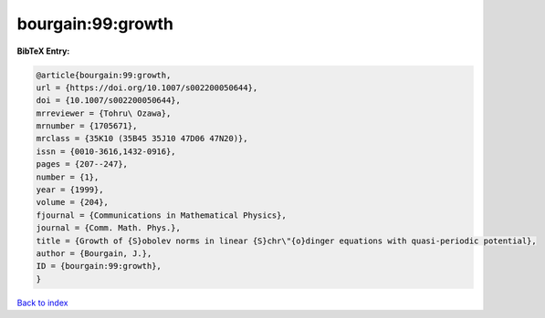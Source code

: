 bourgain:99:growth
==================

.. :cite:t:`bourgain:99:growth`

.. bibliography:: ../../All.bib

**BibTeX Entry:**

.. code-block:: bibtex

   @article{bourgain:99:growth,
   url = {https://doi.org/10.1007/s002200050644},
   doi = {10.1007/s002200050644},
   mrreviewer = {Tohru\ Ozawa},
   mrnumber = {1705671},
   mrclass = {35K10 (35B45 35J10 47D06 47N20)},
   issn = {0010-3616,1432-0916},
   pages = {207--247},
   number = {1},
   year = {1999},
   volume = {204},
   fjournal = {Communications in Mathematical Physics},
   journal = {Comm. Math. Phys.},
   title = {Growth of {S}obolev norms in linear {S}chr\"{o}dinger equations with quasi-periodic potential},
   author = {Bourgain, J.},
   ID = {bourgain:99:growth},
   }

`Back to index <../index>`_

